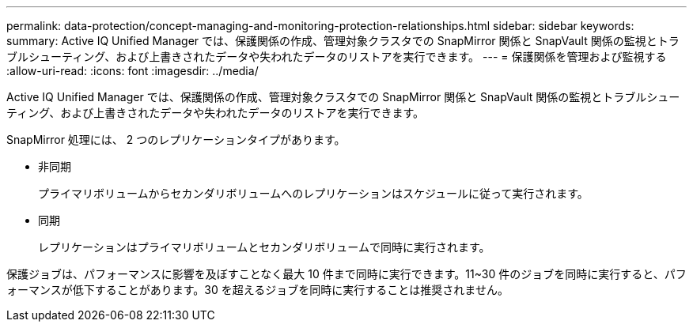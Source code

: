 ---
permalink: data-protection/concept-managing-and-monitoring-protection-relationships.html 
sidebar: sidebar 
keywords:  
summary: Active IQ Unified Manager では、保護関係の作成、管理対象クラスタでの SnapMirror 関係と SnapVault 関係の監視とトラブルシューティング、および上書きされたデータや失われたデータのリストアを実行できます。 
---
= 保護関係を管理および監視する
:allow-uri-read: 
:icons: font
:imagesdir: ../media/


[role="lead"]
Active IQ Unified Manager では、保護関係の作成、管理対象クラスタでの SnapMirror 関係と SnapVault 関係の監視とトラブルシューティング、および上書きされたデータや失われたデータのリストアを実行できます。

SnapMirror 処理には、 2 つのレプリケーションタイプがあります。

* 非同期
+
プライマリボリュームからセカンダリボリュームへのレプリケーションはスケジュールに従って実行されます。

* 同期
+
レプリケーションはプライマリボリュームとセカンダリボリュームで同時に実行されます。



保護ジョブは、パフォーマンスに影響を及ぼすことなく最大 10 件まで同時に実行できます。11~30 件のジョブを同時に実行すると、パフォーマンスが低下することがあります。30 を超えるジョブを同時に実行することは推奨されません。
